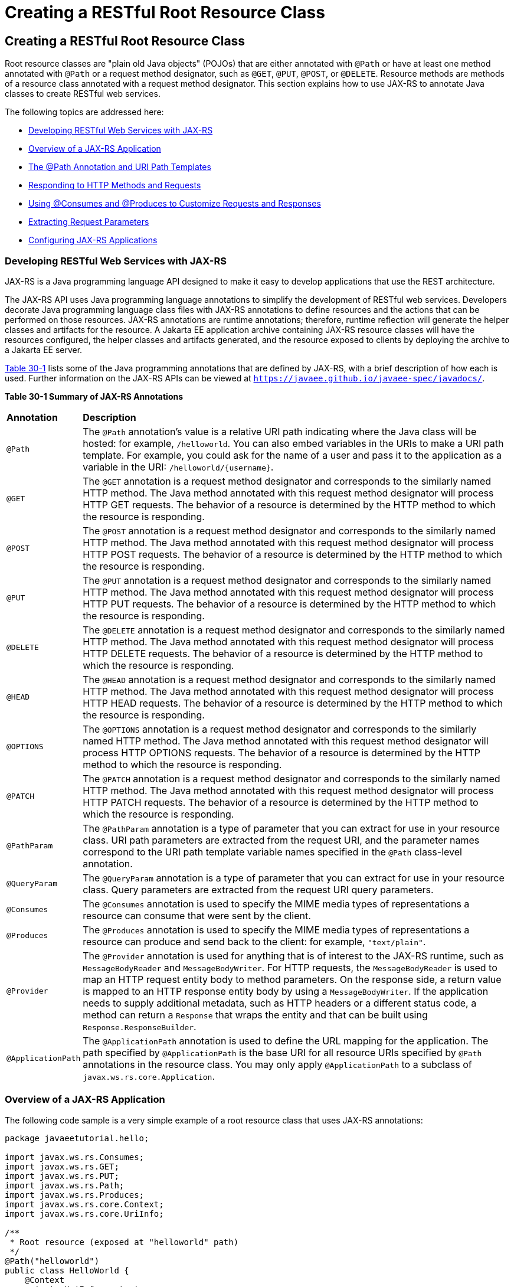 = Creating a RESTful Root Resource Class


[[GILIK]][[creating-a-restful-root-resource-class]]

Creating a RESTful Root Resource Class
--------------------------------------

Root resource classes are "plain old Java objects" (POJOs) that are
either annotated with `@Path` or have at least one method annotated with
`@Path` or a request method designator, such as `@GET`, `@PUT`, `@POST`,
or `@DELETE`. Resource methods are methods of a resource class annotated
with a request method designator. This section explains how to use
JAX-RS to annotate Java classes to create RESTful web services.

The following topics are addressed here:

* link:#GILRU[Developing RESTful Web Services with JAX-RS]
* link:#GILQB[Overview of a JAX-RS Application]
* link:#GINPW[The @Path Annotation and URI Path Templates]
* link:#GIPYS[Responding to HTTP Methods and Requests]
* link:#GIPZH[Using @Consumes and @Produces to Customize Requests and
Responses]
* link:#GIPYW[Extracting Request Parameters]
* link:#CIHEGAGI[Configuring JAX-RS Applications]

[[GILRU]][[developing-restful-web-services-with-jax-rs]]

Developing RESTful Web Services with JAX-RS
~~~~~~~~~~~~~~~~~~~~~~~~~~~~~~~~~~~~~~~~~~~

JAX-RS is a Java programming language API designed to make it easy to
develop applications that use the REST architecture.

The JAX-RS API uses Java programming language annotations to simplify
the development of RESTful web services. Developers decorate Java
programming language class files with JAX-RS annotations to define
resources and the actions that can be performed on those resources.
JAX-RS annotations are runtime annotations; therefore, runtime
reflection will generate the helper classes and artifacts for the
resource. A Jakarta EE application archive containing JAX-RS resource
classes will have the resources configured, the helper classes and
artifacts generated, and the resource exposed to clients by deploying
the archive to a Jakarta EE server.

link:#GINNA[Table 30-1] lists some of the Java programming annotations
that are defined by JAX-RS, with a brief description of how each is
used. Further information on the JAX-RS APIs can be viewed at
`https://javaee.github.io/javaee-spec/javadocs/`.

[[sthref137]][[GINNA]]

*Table 30-1 Summary of JAX-RS Annotations*

[width="99%",cols="10%,90%"]
|=======================================================================
|*Annotation*|*Description*
|`@Path` |The `@Path` annotation's value is a relative URI path
indicating where the Java class will be hosted: for example,
`/helloworld`. You can also embed variables in the URIs to make a URI
path template. For example, you could ask for the name of a user and
pass it to the application as a variable in the URI:
`/helloworld/{username}`.

|`@GET` |The `@GET` annotation is a request method designator and
corresponds to the similarly named HTTP method. The Java method
annotated with this request method designator will process HTTP GET
requests. The behavior of a resource is determined by the HTTP method to
which the resource is responding.

|`@POST` |The `@POST` annotation is a request method designator and
corresponds to the similarly named HTTP method. The Java method
annotated with this request method designator will process HTTP POST
requests. The behavior of a resource is determined by the HTTP method to
which the resource is responding.

|`@PUT` |The `@PUT` annotation is a request method designator and
corresponds to the similarly named HTTP method. The Java method
annotated with this request method designator will process HTTP PUT
requests. The behavior of a resource is determined by the HTTP method to
which the resource is responding.

|`@DELETE` |The `@DELETE` annotation is a request method designator and
corresponds to the similarly named HTTP method. The Java method
annotated with this request method designator will process HTTP DELETE
requests. The behavior of a resource is determined by the HTTP method to
which the resource is responding.

|`@HEAD` |The `@HEAD` annotation is a request method designator and
corresponds to the similarly named HTTP method. The Java method
annotated with this request method designator will process HTTP HEAD
requests. The behavior of a resource is determined by the HTTP method to
which the resource is responding.

|`@OPTIONS` |The `@OPTIONS` annotation is a request method designator
and corresponds to the similarly named HTTP method. The Java method
annotated with this request method designator will process HTTP OPTIONS
requests. The behavior of a resource is determined by the HTTP method to
which the resource is responding.

|`@PATCH` |The `@PATCH` annotation is a request method designator and
corresponds to the similarly named HTTP method. The Java method
annotated with this request method designator will process HTTP PATCH
requests. The behavior of a resource is determined by the HTTP method to
which the resource is responding.

|`@PathParam` |The `@PathParam` annotation is a type of parameter that
you can extract for use in your resource class. URI path parameters are
extracted from the request URI, and the parameter names correspond to
the URI path template variable names specified in the `@Path`
class-level annotation.

|`@QueryParam` |The `@QueryParam` annotation is a type of parameter that
you can extract for use in your resource class. Query parameters are
extracted from the request URI query parameters.

|`@Consumes` |The `@Consumes` annotation is used to specify the MIME
media types of representations a resource can consume that were sent by
the client.

|`@Produces` |The `@Produces` annotation is used to specify the MIME
media types of representations a resource can produce and send back to
the client: for example, `"text/plain"`.

|`@Provider` |The `@Provider` annotation is used for anything that is of
interest to the JAX-RS runtime, such as `MessageBodyReader` and
`MessageBodyWriter`. For HTTP requests, the `MessageBodyReader` is used
to map an HTTP request entity body to method parameters. On the response
side, a return value is mapped to an HTTP response entity body by using
a `MessageBodyWriter`. If the application needs to supply additional
metadata, such as HTTP headers or a different status code, a method can
return a `Response` that wraps the entity and that can be built using
`Response.ResponseBuilder`.

|`@ApplicationPath` |The `@ApplicationPath` annotation is used to define
the URL mapping for the application. The path specified by
`@ApplicationPath` is the base URI for all resource URIs specified by
`@Path` annotations in the resource class. You may only apply
`@ApplicationPath` to a subclass of `javax.ws.rs.core.Application`.
|=======================================================================


[[GILQB]][[overview-of-a-jax-rs-application]]

Overview of a JAX-RS Application
~~~~~~~~~~~~~~~~~~~~~~~~~~~~~~~~

The following code sample is a very simple example of a root resource
class that uses JAX-RS annotations:

[source,oac_no_warn]
----
package javaeetutorial.hello;

import javax.ws.rs.Consumes;
import javax.ws.rs.GET;
import javax.ws.rs.PUT;
import javax.ws.rs.Path;
import javax.ws.rs.Produces;
import javax.ws.rs.core.Context;
import javax.ws.rs.core.UriInfo;

/**
 * Root resource (exposed at "helloworld" path)
 */
@Path("helloworld")
public class HelloWorld {
    @Context
    private UriInfo context;

    /** Creates a new instance of HelloWorld */
    public HelloWorld() {
    }

    /**
     * Retrieves representation of an instance of helloWorld.HelloWorld
     * @return an instance of java.lang.String
     */
    @GET
    @Produces("text/html")
    public String getHtml() {
        return "<html lang=\"en\"><body><h1>Hello, World!!</h1></body></html>";
    }
}
----

The following sections describe the annotations used in this example.

* The `@Path` annotation's value is a relative URI path. In the
preceding example, the Java class will be hosted at the URI path
`/helloworld`. This is an extremely simple use of the `@Path`
annotation, with a static URI path. Variables can be embedded in the
URIs. URI path templates are URIs with variables embedded within the URI
syntax.
* The `@GET` annotation is a request method designator, along with
`@POST`, `@PUT`, `@DELETE`, and `@HEAD`, defined by JAX-RS and
corresponding to the similarly named HTTP methods. In the example, the
annotated Java method will process HTTP GET requests. The behavior of a
resource is determined by the HTTP method to which the resource is
responding.
* The `@Produces` annotation is used to specify the MIME media types a
resource can produce and send back to the client. In this example, the
Java method will produce representations identified by the MIME media
type `"text/html"`.
* The `@Consumes` annotation is used to specify the MIME media types a
resource can consume that were sent by the client. The example could be
modified to set the message returned by the `getHtml` method, as shown
in this code example:
+
[source,oac_no_warn]
----
@POST
@Consumes("text/plain")
public void postHtml(String message) {
    // Store the message
}
----

[[GINPW]][[the-path-annotation-and-uri-path-templates]]

The @Path Annotation and URI Path Templates
~~~~~~~~~~~~~~~~~~~~~~~~~~~~~~~~~~~~~~~~~~~

The `@Path` annotation identifies the URI path template to which the
resource responds and is specified at the class or method level of a
resource. The `@Path` annotation's value is a partial URI path template
relative to the base URI of the server on which the resource is
deployed, the context root of the application, and the URL pattern to
which the JAX-RS runtime responds.

URI path templates are URIs with variables embedded within the URI
syntax. These variables are substituted at runtime in order for a
resource to respond to a request based on the substituted URI. Variables
are denoted by braces (`{` and `}`). For example, look at the following
`@Path` annotation:

[source,oac_no_warn]
----
@Path("/users/{username}")
----

In this kind of example, a user is prompted to type his or her name, and
then a JAX-RS web service configured to respond to requests to this URI
path template responds. For example, if the user types the user name
"Galileo," the web service responds to the following URL:

[source,oac_no_warn]
----
http://example.com/users/Galileo
----

To obtain the value of the user name, the `@PathParam` annotation may be
used on the method parameter of a request method, as shown in the
following code example:

[source,oac_no_warn]
----
@Path("/users/{username}")
public class UserResource {

    @GET
    @Produces("text/xml")
    public String getUser(@PathParam("username") String userName) {
        ...
    }
}
----

By default, the URI variable must match the regular expression
`"[^/]+?"`. This variable may be customized by specifying a different
regular expression after the variable name. For example, if a user name
must consist only of lowercase and uppercase alphanumeric characters,
override the default regular expression in the variable definition:

[source,oac_no_warn]
----
@Path("users/{username: [a-zA-Z][a-zA-Z_0-9]*}")
----

In this example, the `username` variable will match only user names that
begin with one uppercase or lowercase letter and zero or more
alphanumeric characters and the underscore character. If a user name
does not match that template, a 404 (Not Found) response will be sent to
the client.

A `@Path` value isn't required to have leading or trailing slashes (/).
The JAX-RS runtime parses URI path templates the same way, whether or
not they have leading or trailing slashes.

A URI path template has one or more variables, with each variable name
surrounded by braces: `{` to begin the variable name and `}` to end it.
In the preceding example, `username` is the variable name. At runtime, a
resource configured to respond to the preceding URI path template will
attempt to process the URI data that corresponds to the location of
`{username}` in the URI as the variable data for `username`.

For example, if you want to deploy a resource that responds to the URI
path template
`http://example.com/myContextRoot/resources/{name1}/{name2}/`, you must
first deploy the application to a Jakarta EE server that responds to
requests to the `http://example.com/myContextRoot` URI and then decorate
your resource with the following `@Path` annotation:

[source,oac_no_warn]
----
@Path("/{name1}/{name2}/")
public class SomeResource {
    ...
}
----

In this example, the URL pattern for the JAX-RS helper servlet,
specified in `web.xml`, is the default:

[source,oac_no_warn]
----
<servlet-mapping>
      <servlet-name>javax.ws.rs.core.Application</servlet-name>
      <url-pattern>/resources/*</url-pattern>
</servlet-mapping>
----

A variable name can be used more than once in the URI path template.

If a character in the value of a variable would conflict with the
reserved characters of a URI, the conflicting character should be
substituted with percent encoding. For example, spaces in the value of a
variable should be substituted with `%20`.

When defining URI path templates, be careful that the resulting URI
after substitution is valid.

link:#GIPYM[Table 32-2] lists some examples of URI path template
variables and how the URIs are resolved after substitution. The
following variable names and values are used in the examples:

* `name1`: `james`
* `name2`: `gatz`
* `name3`:
* `location`: `Main%20Street`
* `question`: `why`


[width="100%",cols="100%",]
|====================================================
a|
*Note*:

The value of the `name3` variable is an empty string.

|====================================================


[[sthref138]][[GIPYM]]

*Table 32-2 Examples of URI Path Templates*

[width="80%",cols="40%,40%"]
|=======================================================================
|*URI Path Template* |*URI After Substitution*
|`http://example.com/{name1}/{name2}/` |`http://example.com/james/gatz/`

|`http://example.com/{question}/{question}/{question}/`
|`http://example.com/why/why/why/`

|`http://example.com/maps/{location}`
|`http://example.com/maps/Main%20Street`

|`http://example.com/{name3}/home/` |`http://example.com//home/`
|=======================================================================


[[GIPYS]][[responding-to-http-methods-and-requests]]

Responding to HTTP Methods and Requests
~~~~~~~~~~~~~~~~~~~~~~~~~~~~~~~~~~~~~~~

The behavior of a resource is determined by the HTTP methods (typically,
GET, POST, PUT, or DELETE) to which the resource is responding.

The following topics are addressed here:

* link:#GIPXS[The Request Method Designator Annotations]
* link:#GIPZE[Using Entity Providers to Map HTTP Response and Request
Entity Bodies]

[[GIPXS]][[the-request-method-designator-annotations]]

The Request Method Designator Annotations
^^^^^^^^^^^^^^^^^^^^^^^^^^^^^^^^^^^^^^^^^

Request method designator annotations are runtime annotations, defined
by JAX-RS, that correspond to the similarly named HTTP methods. Within a
resource class file, HTTP methods are mapped to Java programming
language methods by using the request method designator annotations. The
behavior of a resource is determined by which HTTP method the resource
is responding to. JAX-RS defines a set of request method designators for
the common HTTP methods GET, POST, PUT, DELETE, and HEAD; you can also
create your own custom request method designators. Creating custom
request method designators is outside the scope of this document.

The following example shows the use of the PUT method to create or
update a storage container:

[source,oac_no_warn]
----
@PUT
public Response putContainer() {
    System.out.println("PUT CONTAINER " + container);

    URI uri =  uriInfo.getAbsolutePath();
    Container c = new Container(container, uri.toString());

    Response r;
    if (!MemoryStore.MS.hasContainer(c)) {
        r = Response.created(uri).build();
    } else {
        r = Response.noContent().build();
    }

    MemoryStore.MS.createContainer(c);
    return r;
}
----

By default, the JAX-RS runtime will automatically support the methods
HEAD and OPTIONS if not explicitly implemented. For HEAD, the runtime
will invoke the implemented GET method, if present, and ignore the
response entity, if set. For OPTIONS, the `Allow` response header will
be set to the set of HTTP methods supported by the resource. In
addition, the JAX-RS runtime will return a Web Application Definition
Language (WADL) document describing the resource; see
`http://www.w3.org/Submission/wadl/` for more information.

Methods decorated with request method designators must return `void`, a
Java programming language type, or a `javax.ws.rs.core.Response` object.
Multiple parameters may be extracted from the URI by using the
`@PathParam` or `@QueryParam` annotations, as described in
link:#GIPYW[Extracting Request Parameters]. Conversion between Java
types and an entity body is the responsibility of an entity provider,
such as `MessageBodyReader` or `MessageBodyWriter`. Methods that need to
provide additional metadata with a response should return an instance of
the `Response` class. The `ResponseBuilder` class provides a convenient
way to create a `Response` instance using a builder pattern. The HTTP
PUT and POST methods expect an HTTP request body, so you should use a
`MessageBodyReader` for methods that respond to PUT and POST requests.

Both `@PUT` and `@POST` can be used to create or update a resource. POST
can mean anything, so when using POST, it is up to the application to
define the semantics. PUT has well-defined semantics. When using PUT for
creation, the client declares the URI for the newly created resource.

PUT has very clear semantics for creating and updating a resource. The
representation the client sends must be the same representation that is
received using a GET, given the same media type. PUT does not allow a
resource to be partially updated, a common mistake when attempting to
use the PUT method. A common application pattern is to use POST to
create a resource and return a `201` response with a location header
whose value is the URI to the newly created resource. In this pattern,
the web service declares the URI for the newly created resource.

[[GIPZE]][[using-entity-providers-to-map-http-response-and-request-entity-bodies]]

Using Entity Providers to Map HTTP Response and Request Entity Bodies
^^^^^^^^^^^^^^^^^^^^^^^^^^^^^^^^^^^^^^^^^^^^^^^^^^^^^^^^^^^^^^^^^^^^^

Entity providers supply mapping services between representations and
their associated Java types. The two types of entity providers are
`MessageBodyReader` and `MessageBodyWriter`. For HTTP requests, the
`MessageBodyReader` is used to map an HTTP request entity body to method
parameters. On the response side, a return value is mapped to an HTTP
response entity body by using a `MessageBodyWriter`. If the application
needs to supply additional metadata, such as HTTP headers or a different
status code, a method can return a `Response` that wraps the entity and
that can be built by using `Response.ResponseBuilder`.

link:#GKCCG[Table 32-3] shows the standard types that are supported
automatically for HTTP request and response entity bodies. You need to
write an entity provider only if you are not choosing one of these
standard types.

[[sthref139]][[GKCCG]]

Table 32-3 Types Supported for HTTP Request and Response Entity Bodies

[width="50%",cols="50%,50%",options="header",]
|=======================================================================
|Java Type |Supported Media Types
|`byte[]` |All media types (`*/*`)

|`java.lang.String` |All text media types (`text/*`)

|`java.io.InputStream` |All media types (`*/*`)

|`java.io.Reader` |All media types (`*/*`)

|`java.io.File` |All media types (`*/*`)

|`javax.activation.DataSource` |All media types (`*/*`)

|`javax.xml.transform.Source` |XML media types (`text/xml`,
`application/xml`, and `application/*+xml`)

|`javax.xml.bind.JAXBElement` and application-supplied JAXB classes |XML
media types (`text/xml`, `application/xml`, and `application/*+xml`)

|`MultivaluedMap<String, String>` |Form content
(`application/x-www-form-urlencoded`)

|`StreamingOutput` |All media types (`*/*`), `MessageBodyWriter` only
|=======================================================================


The following example shows how to use `MessageBodyReader` with the
`@Consumes` and `@Provider` annotations:

[source,oac_no_warn]
----
@Consumes("application/x-www-form-urlencoded")
@Provider
public class FormReader implements MessageBodyReader<NameValuePair> {
----

The following example shows how to use `MessageBodyWriter` with the
`@Produces` and `@Provider` annotations:

[source,oac_no_warn]
----
@Produces("text/html")
@Provider
public class FormWriter implements
        MessageBodyWriter<Hashtable<String, String>> {
----

The following example shows how to use `ResponseBuilder`:

[source,oac_no_warn]
----
@GET
public Response getItem() {
    System.out.println("GET ITEM " + container + " " + item);

    Item i = MemoryStore.MS.getItem(container, item);
    if (i == null)
        throw new NotFoundException("Item not found");
    Date lastModified = i.getLastModified().getTime();
    EntityTag et = new EntityTag(i.getDigest());
    ResponseBuilder rb = request.evaluatePreconditions(lastModified, et);
    if (rb != null)
        return rb.build();

    byte[] b = MemoryStore.MS.getItemData(container, item);
    return Response.ok(b, i.getMimeType()).
            lastModified(lastModified).tag(et).build();
}
----

[[GIPZH]][[using-consumes-and-produces-to-customize-requests-and-responses]]

Using @Consumes and @Produces to Customize Requests and Responses
~~~~~~~~~~~~~~~~~~~~~~~~~~~~~~~~~~~~~~~~~~~~~~~~~~~~~~~~~~~~~~~~~

The information sent to a resource and then passed back to the client is
specified as a MIME media type in the headers of an HTTP request or
response. You can specify which MIME media types of representations a
resource can respond to or produce by using the following annotations:

* `javax.ws.rs.Consumes`
* `javax.ws.rs.Produces`

By default, a resource class can respond to and produce all MIME media
types of representations specified in the HTTP request and response
headers.

The following topics are addressed here:

* link:#GIPXF[The @Produces Annotation]
* link:#GIPYT[The @Consumes Annotation]

[[GIPXF]][[the-produces-annotation]]

The @Produces Annotation
^^^^^^^^^^^^^^^^^^^^^^^^

The `@Produces` annotation is used to specify the MIME media types or
representations a resource can produce and send back to the client. If
`@Produces` is applied at the class level, all the methods in a resource
can produce the specified MIME types by default. If applied at the
method level, the annotation overrides any `@Produces` annotations
applied at the class level.

If no methods in a resource are able to produce the MIME type in a
client request, the JAX-RS runtime sends back an HTTP "406 Not
Acceptable" error.

The value of `@Produces` is an array of `String` of MIME types or a
comma-separated list of `MediaType` constants. For example:

[source,oac_no_warn]
----
@Produces({"image/jpeg,image/png"})
----

The following example shows how to apply `@Produces` at both the class
and method levels:

[source,oac_no_warn]
----
@Path("/myResource")
@Produces("text/plain")
public class SomeResource {
    @GET
    public String doGetAsPlainText() {
        ...
    }

    @GET
    @Produces("text/html")
    public String doGetAsHtml() {
        ...
    }
}
----

The `doGetAsPlainText` method defaults to the MIME media type of the
`@Produces` annotation at the class level. The `doGetAsHtml` method's
`@Produces` annotation overrides the class-level `@Produces` setting and
specifies that the method can produce HTML rather than plain text.

`@Produces` can also use the constants defined in the
`javax.ws.rs.core.MediaType` class to specify the media type. For
example, specifying `MediaType.APPLICATION_XML` is equivalent to
specifying `"application/xml"`.

[source,oac_no_warn]
----
@Produces(MediaType.APPLICATION_XML)
@GET
public Customer getCustomer() { ... }
----

If a resource class is capable of producing more than one MIME media
type, the resource method chosen will correspond to the most acceptable
media type as declared by the client. More specifically, the `Accept`
header of the HTTP request declares what is most acceptable. For
example, if the `Accept` header is `Accept: text/plain`, the
`doGetAsPlainText` method will be invoked. Alternatively, if the
`Accept` header is `Accept: text/plain;q=0.9, text/html`, which declares
that the client can accept media types of `text/plain` and `text/html`
but prefers the latter, the `doGetAsHtml` method will be invoked.

More than one media type may be declared in the same `@Produces`
declaration. The following code example shows how this is done:

[source,oac_no_warn]
----
@Produces({"application/xml", "application/json"})
public String doGetAsXmlOrJson() {
    ...
}
----

The `doGetAsXmlOrJson` method will get invoked if either of the media
types `application/xml` or `application/json` is acceptable. If both are
equally acceptable, the former will be chosen because it occurs first.
The preceding examples refer explicitly to MIME media types for clarity.
It is possible to refer to constant values, which may reduce
typographical errors. For more information, see the API documentation
for the constant field values of `javax.ws.rs.core.MediaType`.

[[GIPYT]][[the-consumes-annotation]]

The @Consumes Annotation
^^^^^^^^^^^^^^^^^^^^^^^^

The `@Consumes` annotation is used to specify which MIME media types of
representations a resource can accept, or consume, from the client. If
`@Consumes` is applied at the class level, all the response methods
accept the specified MIME types by default. If applied at the method
level, `@Consumes` overrides any `@Consumes` annotations applied at the
class level.

If a resource is unable to consume the MIME type of a client request,
the JAX-RS runtime sends back an HTTP 415 ("Unsupported Media Type")
error.

The value of `@Consumes` is an array of `String` of acceptable MIME
types, or a comma-separated list of `MediaType` constants. For example:

[source,oac_no_warn]
----
@Consumes({"text/plain,text/html"})
----

This is the equivalent of:

[source,oac_no_warn]
----
@Consumes({MediaType.TEXT_PLAIN,MediaType.TEXT_HTML})
----

The following example shows how to apply `@Consumes` at both the class
and method levels:

[source,oac_no_warn]
----
@Path("/myResource")
@Consumes("multipart/related")
public class SomeResource {
    @POST
    public String doPost(MimeMultipart mimeMultipartData) {
        ...
    }

    @POST
    @Consumes("application/x-www-form-urlencoded")
    public String doPost2(FormURLEncodedProperties formData) {
        ...
    }
}
----

The `doPost` method defaults to the MIME media type of the `@Consumes`
annotation at the class level. The `doPost2` method overrides the class
level `@Consumes` annotation to specify that it can accept URL-encoded
form data.

If no resource methods can respond to the requested MIME type, an HTTP
415 ("Unsupported Media Type") error is returned to the client.

The `HelloWorld` example discussed previously in this section can be
modified to set the message by using `@Consumes`, as shown in the
following code example:

[source,oac_no_warn]
----
@POST
@Consumes("text/html")
public void postHtml(String message) {
    // Store the message
}
----

In this example, the Java method will consume representations identified
by the MIME media type `text/plain`. Note that the resource method
returns `void`. This means that no representation is returned and that a
response with a status code of HTTP 204 ("No Content") will be returned.

[[GIPYW]][[extracting-request-parameters]]

Extracting Request Parameters
~~~~~~~~~~~~~~~~~~~~~~~~~~~~~

Parameters of a resource method may be annotated with parameter-based
annotations to extract information from a request. A previous example
presented the use of the `@PathParam` parameter to extract a path
parameter from the path component of the request URL that matched the
path declared in `@Path`.

You can extract the following types of parameters for use in your
resource class:

* Query
* URI path
* Form
* Cookie
* Header
* Matrix

Query parameters are extracted from the request URI query parameters and
are specified by using the `javax.ws.rs.QueryParam` annotation in the
method parameter arguments. The following example demonstrates using
`@QueryParam` to extract query parameters from the `Query` component of
the request URL:

[source,oac_no_warn]
----
@Path("smooth")
@GET
public Response smooth(
        @DefaultValue("2") @QueryParam("step") int step,
        @DefaultValue("true") @QueryParam("min-m") boolean hasMin,
        @DefaultValue("true") @QueryParam("max-m") boolean hasMax,
        @DefaultValue("true") @QueryParam("last-m") boolean hasLast,
        @DefaultValue("blue") @QueryParam("min-color") ColorParam minColor,
        @DefaultValue("green") @QueryParam("max-color") ColorParam maxColor,
        @DefaultValue("red") @QueryParam("last-color") ColorParam lastColor
        ) { ... }
----

If the query parameter `step` exists in the query component of the
request URI, the value of `step` will be extracted and parsed as a
32-bit signed integer and assigned to the `step` method parameter. If
`step` does not exist, a default value of 2, as declared in the
`@DefaultValue` annotation, will be assigned to the `step` method
parameter. If the `step` value cannot be parsed as a 32-bit signed
integer, an HTTP 400 ("Client Error") response is returned.

User-defined Java programming language types may be used as query
parameters. The following code example shows the `ColorParam` class used
in the preceding query parameter example:

[source,oac_no_warn]
----
public class ColorParam extends Color {
    public ColorParam(String s) {
        super(getRGB(s));
    }

    private static int getRGB(String s) {
        if (s.charAt(0) == '#') {
            try {
                Color c = Color.decode("0x" + s.substring(1));
                return c.getRGB();
            } catch (NumberFormatException e) {
                throw new WebApplicationException(400);
            }
        } else {
            try {
                Field f = Color.class.getField(s);
                return ((Color)f.get(null)).getRGB();
            } catch (Exception e) {
                throw new WebApplicationException(400);
            }
        }
    }
}
----

The constructor for `ColorParam` takes a single `String` parameter.

Both `@QueryParam` and `@PathParam` can be used only on the following
Java types.

* All primitive types except `char`.
* All wrapper classes of primitive types except `Character`.
* Any class with a constructor that accepts a single `String` argument.
* Any class with the static method named `valueOf(String)` that accepts
a single `String` argument.
* `List<T>`, `Set<T>`, or `SortedSet<T>`, where T matches the already
listed criteria. Sometimes, parameters may contain more than one value
for the same name. If this is the case, these types may be used to
obtain all values.

If `@DefaultValue` is not used in conjunction with `@QueryParam`, and
the query parameter is not present in the request, the value will be an
empty collection for `List`, `Set`, or `SortedSet`; null for other
object types; and the default for primitive types.

URI path parameters are extracted from the request URI, and the
parameter names correspond to the URI path template variable names
specified in the `@Path` class-level annotation. URI parameters are
specified using the `javax.ws.rs.PathParam` annotation in the method
parameter arguments. The following example shows how to use `@Path`
variables and the `@PathParam` annotation in a method:

[source,oac_no_warn]
----
@Path("/{username}")
public class MyResourceBean {
    ...
    @GET
    public String printUsername(@PathParam("username") String userId) {
        ...
    }
}
----

In the preceding snippet, the URI path template variable name `username`
is specified as a parameter to the `printUsername` method. The
`@PathParam` annotation is set to the variable name `username`. At
runtime, before `printUsername` is called, the value of `username` is
extracted from the URI and cast to a `String`. The resulting `String` is
then available to the method as the `userId` variable.

If the URI path template variable cannot be cast to the specified type,
the JAX-RS runtime returns an HTTP 400 ("Bad Request") error to the
client. If the `@PathParam` annotation cannot be cast to the specified
type, the JAX-RS runtime returns an HTTP 404 ("Not Found") error to the
client.

The `@PathParam` parameter and the other parameter-based annotations
(`@MatrixParam`, `@HeaderParam`, `@CookieParam`, and `@FormParam`) obey
the same rules as `@QueryParam`.

Cookie parameters, indicated by decorating the parameter with
`javax.ws.rs.CookieParam`, extract information from the cookies declared
in cookie-related HTTP headers. Header parameters, indicated by
decorating the parameter with `javax.ws.rs.HeaderParam`, extract
information from the HTTP headers. Matrix parameters, indicated by
decorating the parameter with `javax.ws.rs.MatrixParam`, extract
information from URL path segments.

Form parameters, indicated by decorating the parameter with
`javax.ws.rs.FormParam`, extract information from a request
representation that is of the MIME media type
`application/x-www-form-urlencoded` and conforms to the encoding
specified by HTML forms, as described in
`http://www.w3.org/TR/html401/interact/forms.html#h-17.13.4.1`. This
parameter is very useful for extracting information sent by POST in HTML
forms.

The following example extracts the `name` form parameter from the POST
form data:

[source,oac_no_warn]
----
@POST
@Consumes("application/x-www-form-urlencoded")
public void post(@FormParam("name") String name) {
    // Store the message
}
----

To obtain a general map of parameter names and values for query and path
parameters, use the following code:

[source,oac_no_warn]
----
@GET
public String get(@Context UriInfo ui) {
    MultivaluedMap<String, String> queryParams = ui.getQueryParameters();
    MultivaluedMap<String, String> pathParams = ui.getPathParameters();
}
----

The following method extracts header and cookie parameter names and
values into a map:

[source,oac_no_warn]
----
@GET
public String get(@Context HttpHeaders hh) {
    MultivaluedMap<String, String> headerParams = hh.getRequestHeaders();
    Map<String, Cookie> pathParams = hh.getCookies();
}
----

In general, `@Context` can be used to obtain contextual Java types
related to the request or response.

For form parameters, it is possible to do the following:

[source,oac_no_warn]
----
@POST
@Consumes("application/x-www-form-urlencoded")
public void post(MultivaluedMap<String, String> formParams) {
    // Store the message
}
----

[[CIHEGAGI]][[configuring-jax-rs-applications]]

Configuring JAX-RS Applications
~~~~~~~~~~~~~~~~~~~~~~~~~~~~~~~

A JAX-RS application consists of at least one resource class packaged
within a WAR file. The base URI from which an application's resources
respond to requests can be set one of two ways:

* Using the `@ApplicationPath` annotation in a subclass of
`javax.ws.rs.core.Application` packaged within the WAR
* Using the `servlet-mapping` tag within the WAR's `web.xml` deployment
descriptor

The following topics are addressed here:

* link:#CIHFEBJF[Configuring a JAX-RS Application Using a Subclass of
Application]
* link:#CIHDHAIJ[Configuring the Base URI in web.xml]

[[CIHFEBJF]][[configuring-a-jax-rs-application-using-a-subclass-of-application]]

Configuring a JAX-RS Application Using a Subclass of Application
^^^^^^^^^^^^^^^^^^^^^^^^^^^^^^^^^^^^^^^^^^^^^^^^^^^^^^^^^^^^^^^^

Create a subclass of `javax.ws.rs.core.Application` to manually
configure the environment in which the REST resources defined in your
resource classes are run, including the base URI. Add a class-level
`@ApplicationPath` annotation to set the base URI.

[source,oac_no_warn]
----
@ApplicationPath("/webapi")
public class MyApplication extends Application { ... }
----

In the preceding example, the base URI is set to `/webapi`, which means
that all resources defined within the application are relative to
`/webapi`.

By default, all the resources in an archive will be processed for
resources. Override the `getClasses` method to manually register the
resource classes in the application with the JAX-RS runtime.

[source,oac_no_warn]
----
@Override
public Set<Class<?>> getClasses() {
    final Set<Class<?>> classes = new HashSet<>();
    // register root resource
    classes.add(MyResource.class);
    return classes;
}
----

[[CIHDHAIJ]][[configuring-the-base-uri-in-web.xml]]

Configuring the Base URI in web.xml
^^^^^^^^^^^^^^^^^^^^^^^^^^^^^^^^^^^

The base URI for a JAX-RS application can be set using a
`servlet-mapping` tag in the `web.xml` deployment descriptor, using the
`Application` class name as the servlet.

[source,oac_no_warn]
----
<servlet-mapping>
    <servlet-name>javax.ws.rs.core.Application</servlet-name>
    <url-pattern>/webapi/*</url-pattern>
</servlet-mapping>
----

This setting will also override the path set by `@ApplicationPath` when
using an `Application` subclass.

[source,oac_no_warn]
----
<servlet-mapping>
   <servlet-name>com.example.rest.MyApplication</servlet-name>
   <url-pattern>/services/*</url-pattern>
</servlet-mapping>
----

